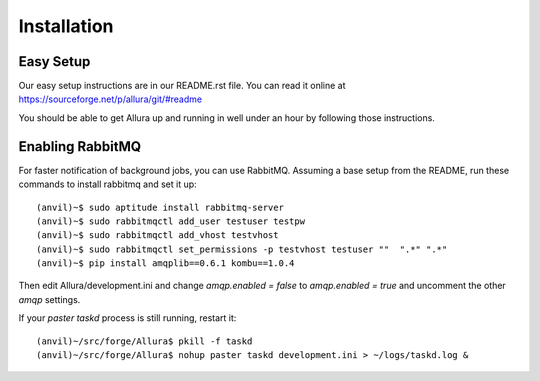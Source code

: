 Installation
=================

Easy Setup
---------------

Our easy setup instructions are in our README.rst file.  You can read it online at https://sourceforge.net/p/allura/git/#readme

You should be able to get Allura up and running in well under an hour by following those instructions.

Enabling RabbitMQ
-----------------

For faster notification of background jobs, you can use RabbitMQ.  Assuming a base setup from the README, run these commands
to install rabbitmq and set it up::

(anvil)~$ sudo aptitude install rabbitmq-server
(anvil)~$ sudo rabbitmqctl add_user testuser testpw
(anvil)~$ sudo rabbitmqctl add_vhost testvhost
(anvil)~$ sudo rabbitmqctl set_permissions -p testvhost testuser ""  ".*" ".*"
(anvil)~$ pip install amqplib==0.6.1 kombu==1.0.4

Then edit Allura/development.ini and change `amqp.enabled = false` to `amqp.enabled = true` and uncomment the other `amqp` settings.

If your `paster taskd` process is still running, restart it::

(anvil)~/src/forge/Allura$ pkill -f taskd
(anvil)~/src/forge/Allura$ nohup paster taskd development.ini > ~/logs/taskd.log &

